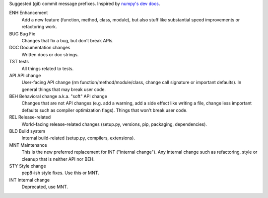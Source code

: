 Suggested (git) commit message prefixes. Inspired by `numpy's dev docs <numpy_>`_.

ENH Enhancement
    Add a new feature (function, method, class, module), but also stuff like
    substantial speed improvements or refactoring work.

BUG Bug Fix
    Changes that fix a bug, but don't break APIs.

DOC Documentation changes
    Written docs or doc strings.

TST tests
    All things related to tests.

API API change
    User-facing API change (rm function/method/module/class, change call
    signature or important defaults). In general things that may break user
    code.

BEH Behavioral change a.k.a. "soft" API change
    Changes that are not API changes (e.g. add a warning, add a side effect
    like writing a file, change less important defaults such as compiler
    optimization flags). Things that won't break user code.

REL Release-related
    World-facing release-related changes (setup.py, versions, pip, packaging,
    dependencies).

BLD Build system
    Internal build-related (setup.py, compilers, extensions).

MNT Maintenance
    This is the new preferred replacement for INT ("internal change"). Any
    internal change such as refactoring, style or cleanup that is neither API
    nor BEH.

STY Style change
    pep8-ish style fixes. Use this or MNT.

INT Internal change
    Deprecated, use MNT.

.. _numpy: https://numpy.org/devdocs/dev/development_workflow.html#writing-the-commit-message
